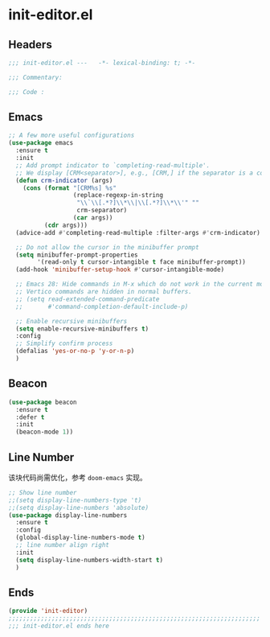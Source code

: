 * init-editor.el
:PROPERTIES:
:HEADER-ARGS: :tangle (concat temporary-file-directory "init-editor.el") :lexical t
:END:

** Headers
#+begin_src emacs-lisp
  ;;; init-editor.el ---   -*- lexical-binding: t; -*-

  ;;; Commentary:

  ;;; Code :
#+end_src

** Emacs
#+begin_src emacs-lisp
  ;; A few more useful configurations
  (use-package emacs
    :ensure t
    :init
    ;; Add prompt indicator to `completing-read-multiple'.
    ;; We display [CRM<separator>], e.g., [CRM,] if the separator is a comma.
    (defun crm-indicator (args)
      (cons (format "[CRM%s] %s"
                    (replace-regexp-in-string
                     "\\`\\[.*?]\\*\\|\\[.*?]\\*\\'" ""
                     crm-separator)
                    (car args))
            (cdr args)))
    (advice-add #'completing-read-multiple :filter-args #'crm-indicator)

    ;; Do not allow the cursor in the minibuffer prompt
    (setq minibuffer-prompt-properties
          '(read-only t cursor-intangible t face minibuffer-prompt))
    (add-hook 'minibuffer-setup-hook #'cursor-intangible-mode)

    ;; Emacs 28: Hide commands in M-x which do not work in the current mode.
    ;; Vertico commands are hidden in normal buffers.
    ;; (setq read-extended-command-predicate
    ;;       #'command-completion-default-include-p)

    ;; Enable recursive minibuffers
    (setq enable-recursive-minibuffers t)
    :config
    ;; Simplify confirm process
    (defalias 'yes-or-no-p 'y-or-n-p)
    )
#+end_src

** Beacon
#+begin_src emacs-lisp
  (use-package beacon
    :ensure t
    :defer t
    :init
    (beacon-mode 1))
#+end_src

** Line Number
该块代码尚需优化，参考 =doom-emacs= 实现。
#+begin_src emacs-lisp
  ;; Show line number
  ;;(setq display-line-numbers-type 't)
  ;;(setq display-line-numbers 'absolute)
  (use-package display-line-numbers
    :ensure t
    :config
    (global-display-line-numbers-mode t)
    ;; line number align right
    :init
    (setq display-line-numbers-width-start t)
    )
#+end_src

** Ends
#+begin_src emacs-lisp
  (provide 'init-editor)
  ;;;;;;;;;;;;;;;;;;;;;;;;;;;;;;;;;;;;;;;;;;;;;;;;;;;;;;;;;;;;;;;;;;;;;;
  ;;; init-editor.el ends here
#+end_src

